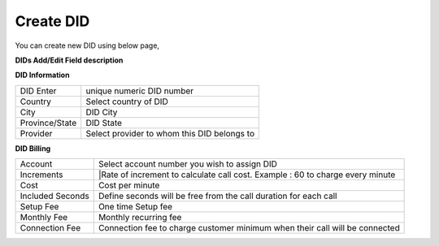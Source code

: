 ================
Create DID
================

You can create new DID using below page,

.. image:: /Images/did_create.jpg


**DIDs Add/Edit Field description**


**DID Information**

==============  =============================================
DID Enter       unique numeric DID number

Country         Select country of DID

City            DID City

Province/State  DID State

Provider        Select provider to whom this DID belongs to
==============  =============================================  	

**DID Billing**

===============================  =================================================================
Account                          Select account number you wish to assign DID
Increments                       |Rate of increment to calculate call cost. 
                                 Example : 60 to charge every minute
Cost                             Cost per minute
Included Seconds                 Define seconds will be free from the call duration for each call
Setup Fee                        One time Setup fee
Monthly Fee                      Monthly recurring fee
Connection Fee                   Connection fee to charge customer minimum when their call will be 
                                 connected
===============================  =================================================================



































